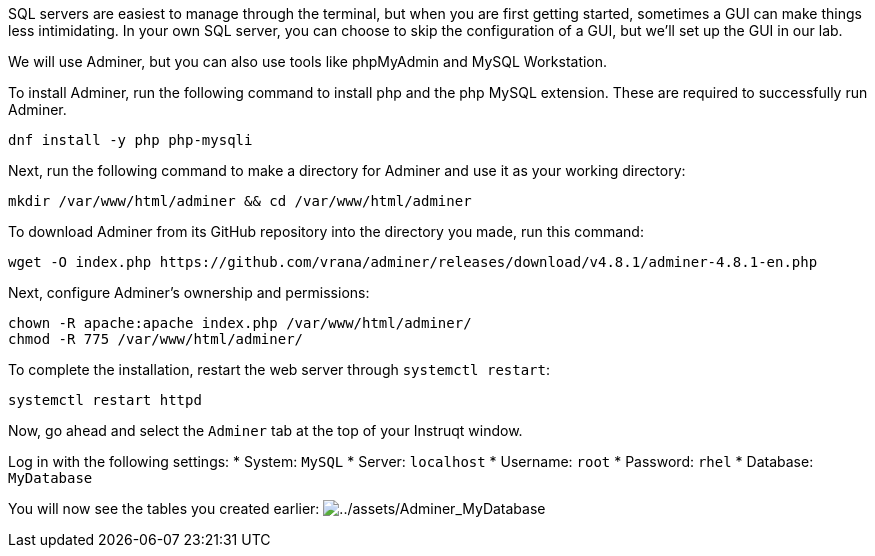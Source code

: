 SQL servers are easiest to manage through the terminal, but when you are
first getting started, sometimes a GUI can make things less
intimidating. In your own SQL server, you can choose to skip the
configuration of a GUI, but we’ll set up the GUI in our lab.

We will use Adminer, but you can also use tools like phpMyAdmin and
MySQL Workstation.

To install Adminer, run the following command to install php and the php
MySQL extension. These are required to successfully run Adminer.

[source,bash,run]
----
dnf install -y php php-mysqli
----

Next, run the following command to make a directory for Adminer and use
it as your working directory:

[source,bash,run]
----
mkdir /var/www/html/adminer && cd /var/www/html/adminer
----

To download Adminer from its GitHub repository into the directory you
made, run this command:

[source,bash,run]
----
wget -O index.php https://github.com/vrana/adminer/releases/download/v4.8.1/adminer-4.8.1-en.php
----

Next, configure Adminer’s ownership and permissions:

[source,bash,run]
----
chown -R apache:apache index.php /var/www/html/adminer/
chmod -R 775 /var/www/html/adminer/
----

To complete the installation, restart the web server through
`+systemctl restart+`:

[source,bash,run]
----
systemctl restart httpd
----

Now, go ahead and select the `+Adminer+` tab at the top of your Instruqt
window.

Log in with the following settings: * System: `+MySQL+` * Server:
`+localhost+` * Username: `+root+` * Password: `+rhel+` * Database:
`+MyDatabase+`

You will now see the tables you created earlier:
image:../assets/Adminer_MyDatabase.png[../assets/Adminer_MyDatabase]
